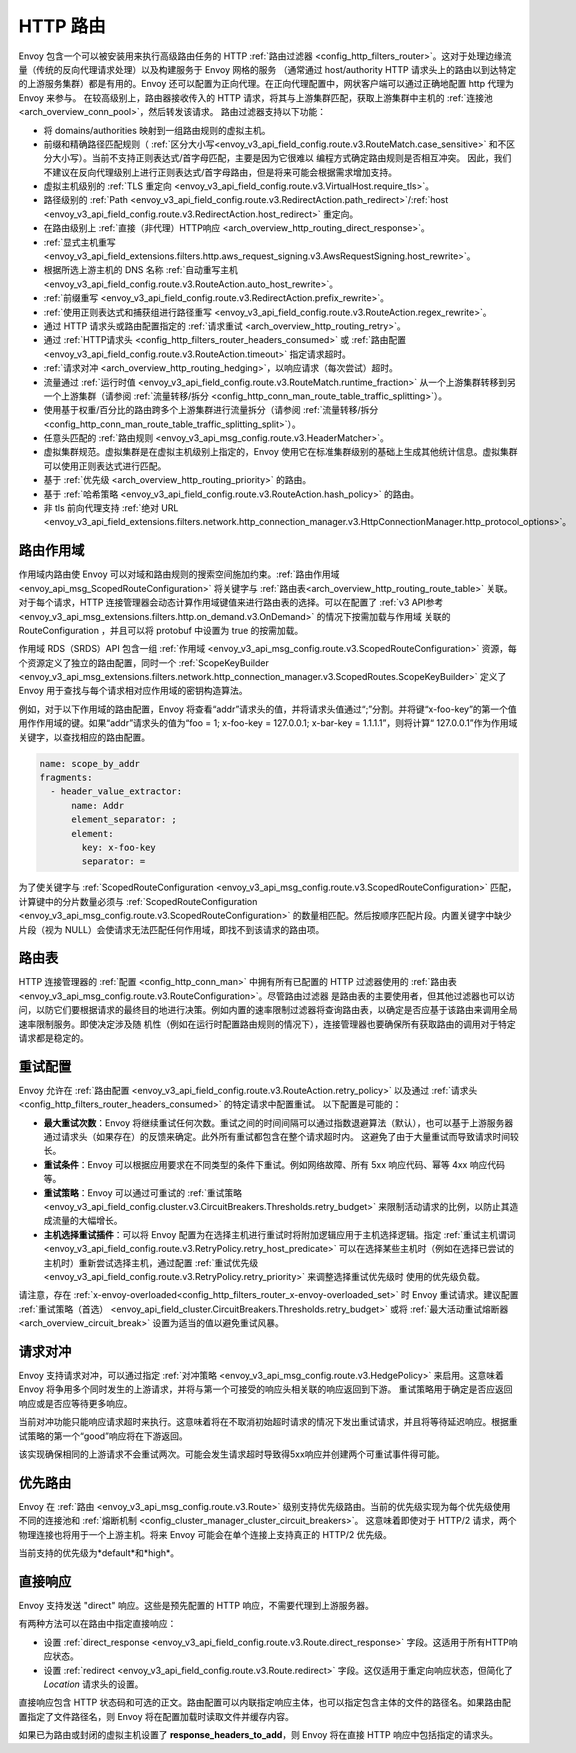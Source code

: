 .. _arch_overview_http_routing:

HTTP 路由
============

Envoy 包含一个可以被安装用来执行高级路由任务的 HTTP :ref:`路由过滤器 <config_http_filters_router>`。这对于处理边缘流量（传统的反向代理请求处理）以及构建服务于 Envoy 网格的服务
（通常通过 host/authority HTTP 请求头上的路由以到达特定的上游服务集群）都是有用的。Envoy 还可以配置为正向代理。在正向代理配置中，网状客户端可以通过正确地配置 http 代理为 Envoy 来参与。 
在较高级别上，路由器接收传入的 HTTP 请求，将其与上游集群匹配，获取上游集群中主机的 :ref:`连接池 <arch_overview_conn_pool>`，然后转发该请求。 路由过滤器支持以下功能：

* 将 domains/authorities 映射到一组路由规则的虚拟主机。
* 前缀和精确路径匹配规则（ :ref:`区分大小写<envoy_v3_api_field_config.route.v3.RouteMatch.case_sensitive>` 和不区分大小写）。当前不支持正则表达式/首字母匹配，主要是因为它很难以
  编程方式确定路由规则是否相互冲突。 因此，我们不建议在反向代理级别上进行正则表达式/首字母路由，但是将来可能会根据需求增加支持。
* 虚拟主机级别的 :ref:`TLS 重定向 <envoy_v3_api_field_config.route.v3.VirtualHost.require_tls>`。
* 路径级别的 :ref:`Path <envoy_v3_api_field_config.route.v3.RedirectAction.path_redirect>`/:ref:`host <envoy_v3_api_field_config.route.v3.RedirectAction.host_redirect>` 重定向。 
* 在路由级别上 :ref:`直接（非代理）HTTP响应  <arch_overview_http_routing_direct_response>`。
* :ref:`显式主机重写 <envoy_v3_api_field_extensions.filters.http.aws_request_signing.v3.AwsRequestSigning.host_rewrite>`。
* 根据所选上游主机的 DNS 名称 :ref:`自动重写主机 <envoy_v3_api_field_config.route.v3.RouteAction.auto_host_rewrite>`。
* :ref:`前缀重写 <envoy_v3_api_field_config.route.v3.RedirectAction.prefix_rewrite>`。
* :ref:`使用正则表达式和捕获组进行路径重写 <envoy_v3_api_field_config.route.v3.RouteAction.regex_rewrite>`。
* 通过 HTTP 请求头或路由配置指定的 :ref:`请求重试 <arch_overview_http_routing_retry>`。
* 通过 :ref:`HTTP请求头 <config_http_filters_router_headers_consumed>` 或 :ref:`路由配置 <envoy_v3_api_field_config.route.v3.RouteAction.timeout>` 指定请求超时。
* :ref:`请求对冲 <arch_overview_http_routing_hedging>`，以响应请求（每次尝试）超时。
* 流量通过 :ref:`运行时值 <envoy_v3_api_field_config.route.v3.RouteMatch.runtime_fraction>` 从一个上游集群转移到另一个上游集群（请参阅 :ref:`流量转移/拆分 
  <config_http_conn_man_route_table_traffic_splitting>`）。
* 使用基于权重/百分比的路由跨多个上游集群进行流量拆分（请参阅 :ref:`流量转移/拆分 <config_http_conn_man_route_table_traffic_splitting_split>`）。
* 任意头匹配的 :ref:`路由规则 <envoy_v3_api_msg_config.route.v3.HeaderMatcher>`。
* 虚拟集群规范。虚拟集群是在虚拟主机级别上指定的，Envoy 使用它在标准集群级别的基础上生成其他统计信息。虚拟集群可以使用正则表达式进行匹配。
* 基于 :ref:`优先级 <arch_overview_http_routing_priority>` 的路由。
* 基于 :ref:`哈希策略 <envoy_v3_api_field_config.route.v3.RouteAction.hash_policy>` 的路由。
* 非 tls 前向代理支持 :ref:`绝对 URL <envoy_v3_api_field_extensions.filters.network.http_connection_manager.v3.HttpConnectionManager.http_protocol_options>`。

.. _arch_overview_http_routing_route_scope:

路由作用域
-----------

作用域内路由使 Envoy 可以对域和路由规则的搜索空间施加约束。:ref:`路由作用域 <envoy_api_msg_ScopedRouteConfiguration>` 将关键字与 :ref:`路由表<arch_overview_http_routing_route_table>` 关联。
对于每个请求，HTTP 连接管理器会动态计算作用域键值来进行路由表的选择。可以在配置了 :ref:`v3 API参考 <envoy_v3_api_msg_extensions.filters.http.on_demand.v3.OnDemand>` 的情况下按需加载与作用域
关联的 RouteConfiguration ，并且可以将 protobuf 中设置为 true 的按需加载。

作用域 RDS（SRDS）API 包含一组 :ref:`作用域 <envoy_v3_api_msg_config.route.v3.ScopedRouteConfiguration>` 资源，每个资源定义了独立的路由配置，同时一个 :ref:`ScopeKeyBuilder 
<envoy_v3_api_msg_extensions.filters.network.http_connection_manager.v3.ScopedRoutes.ScopeKeyBuilder>` 定义了 Envoy 用于查找与每个请求相对应作用域的密钥构造算法。

例如，对于以下作用域的路由配置，Envoy 将查看“addr”请求头的值，并将请求头值通过“;”分割。并将键“x-foo-key”的第一个值用作作用域的键。如果“addr”请求头的值为“foo = 1; x-foo-key = 127.0.0.1; 
x-bar-key = 1.1.1.1”，则将计算“ 127.0.0.1”作为作用域关键字，以查找相应的路由配置。

.. code-block:: yaml

  name: scope_by_addr
  fragments:
    - header_value_extractor:
        name: Addr
        element_separator: ;
        element:
          key: x-foo-key
          separator: =

.. _arch_overview_http_routing_route_table:

为了使关键字与 :ref:`ScopedRouteConfiguration <envoy_v3_api_msg_config.route.v3.ScopedRouteConfiguration>` 匹配，计算键中的分片数量必须与 :ref:`ScopedRouteConfiguration 
<envoy_v3_api_msg_config.route.v3.ScopedRouteConfiguration>` 的数量相匹配。然后按顺序匹配片段。内置关键字中缺少片段（视为 NULL）会使请求无法匹配任何作用域，即找不到该请求的路由项。

路由表
-----------

HTTP 连接管理器的 :ref:`配置 <config_http_conn_man>` 中拥有所有已配置的 HTTP 过滤器使用的 :ref:`路由表 <envoy_v3_api_msg_config.route.v3.RouteConfiguration>`。尽管路由过滤器
是路由表的主要使用者，但其他过滤器也可以访问，以防它们要根据请求的最终目的地进行决策。例如内置的速率限制过滤器将查询路由表，以确定是否应基于该路由来调用全局速率限制服务。即使决定涉及随
机性（例如在运行时配置路由规则的情况下），连接管理器也要确保所有获取路由的调用对于特定请求都是稳定的。

.. _arch_overview_http_routing_retry:

重试配置
---------------

Envoy 允许在 :ref:`路由配置 <envoy_v3_api_field_config.route.v3.RouteAction.retry_policy>` 以及通过 :ref:`请求头 <config_http_filters_router_headers_consumed>` 的特定请求中配置重试。
以下配置是可能的：

* **最大重试次数**：Envoy 将继续重试任何次数。重试之间的时间间隔可以通过指数退避算法（默认），也可以基于上游服务器通过请求头（如果存在）的反馈来确定。此外所有重试都包含在整个请求超时内。 
  这避免了由于大量重试而导致请求时间较长。
* **重试条件**：Envoy 可以根据应用要求在不同类型的条件下重试。例如网络故障、所有 5xx 响应代码、幂等 4xx 响应代码等。
* **重试策略**：Envoy 可以通过可重试的 :ref:`重试策略 <envoy_v3_api_field_config.cluster.v3.CircuitBreakers.Thresholds.retry_budget>` 来限制活动请求的比例，以防止其造成流量的大幅增长。
* **主机选择重试插件**：可以将 Envoy 配置为在选择主机进行重试时将附加逻辑应用于主机选择逻辑。指定 :ref:`重试主机谓词 <envoy_v3_api_field_config.route.v3.RetryPolicy.retry_host_predicate>` 
  可以在选择某些主机时（例如在选择已尝试的主机时）重新尝试选择主机，通过配置 :ref:`重试优先级 <envoy_v3_api_field_config.route.v3.RetryPolicy.retry_priority>` 来调整选择重试优先级时
  使用的优​​先级负载。

请注意，存在 :ref:`x-envoy-overloaded<config_http_filters_router_x-envoy-overloaded_set>` 时 Envoy 重试请求。建议配置 :ref:`重试策略（首选） 
<envoy_api_field_cluster.CircuitBreakers.Thresholds.retry_budget>` 或将 :ref:`最大活动重试熔断器 <arch_overview_circuit_break>` 设置为适当的值以避免重试风暴。

.. _arch_overview_http_routing_hedging:

请求对冲
---------------

Envoy 支持请求对冲，可以通过指定 :ref:`对冲策略 <envoy_v3_api_msg_config.route.v3.HedgePolicy>` 来启用。这意味着 Envoy 将争用多个同时发生的上游请求，并将与第一个可接受的响应头相关联的响应返回到下游。
重试策略用于确定是否应返回响应或是否应等待更多响应。

当前对冲功能只能响应请求超时来执行。这意味着将在不取消初始超时请求的情况下发出重试请求，并且将等待延迟响应。根据重试策略的第一个“good”响应将在下游返回。

该实现确保相同的上游请求不会重试两次。可能会发生请求超时导致得5xx响应并创建两个可重试事件得可能。

.. _arch_overview_http_routing_priority:

优先路由
----------------

Envoy 在 :ref:`路由 <envoy_v3_api_msg_config.route.v3.Route>` 级别支持优先级路由。当前的优先级实现为每个优先级使用不同的连接池和 :ref:`熔断机制 <config_cluster_manager_cluster_circuit_breakers>`。
这意味着即使对于 HTTP/2 请求，两个物理连接也将用于一个上游主机。将来 Envoy 可能会在单个连接上支持真正的 HTTP/2 优先级。

当前支持的优先级为*default*和*high*。

.. _arch_overview_http_routing_direct_response:

直接响应
----------------

Envoy 支持发送 "direct" 响应。这些是预先配置的 HTTP 响应，不需要代理到上游服务器。

有两种方法可以在路由中指定直接响应：

* 设置 :ref:`direct_response <envoy_v3_api_field_config.route.v3.Route.direct_response>` 字段。这适用于所有HTTP响应状态。
* 设置 :ref:`redirect <envoy_v3_api_field_config.route.v3.Route.redirect>` 字段。这仅适用于重定向响应状态，但简化了 *Location* 请求头的设置。

直接响应包含 HTTP 状态码和可选的正文。路由配置可以内联指定响应主体，也可以指定包含主体的文件的路径名。如果路由配置指定了文件路径名，则 Envoy 将在配置加载时读取文件并缓存内容。

.. 注意:

   如果指定了响应正文，则无论是内联还是以文件形式提供，其大小都不得超过4KB。Envoy 目前将整个请求体保留在内存中，因此4KB的限制是为了防止代理的内存占用过大。

如果已为路由或封闭的虚拟主机设置了 **response_headers_to_add**，则 Envoy 将在直接 HTTP 响应中包括指定的请求头。
